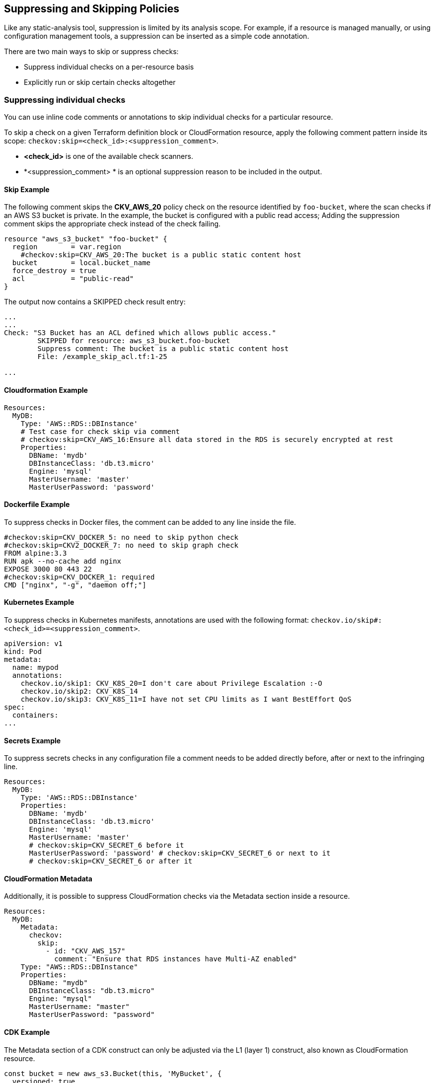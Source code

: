 == Suppressing and Skipping Policies

Like any static-analysis tool, suppression is limited by its analysis scope. For example, if a resource is managed manually, or using configuration management tools, a suppression can be inserted as a simple code annotation.

There are two main ways to skip or suppress checks:

* Suppress individual checks on a per-resource basis
* Explicitly run or skip certain checks altogether

=== Suppressing individual checks

You can use inline code comments or annotations to skip individual checks for a particular resource.

To skip a check on a given Terraform definition block or CloudFormation resource, apply the following comment pattern inside its scope: `checkov:skip=<check_id>:<suppression_comment>`.

* *<check_id>* is one of the available check scanners.

* *<suppression_comment> * is an optional suppression reason to be included in the output.

==== Skip Example  

The following comment skips the *CKV_AWS_20* policy check on the resource identified by `foo-bucket`, where the scan checks if an AWS S3 bucket is private. In the example, the bucket is configured with a public read access; Adding the suppression comment skips the appropriate check instead of the check failing.

[source,Terraform]
----
resource "aws_s3_bucket" "foo-bucket" {
  region        = var.region
    #checkov:skip=CKV_AWS_20:The bucket is a public static content host
  bucket        = local.bucket_name
  force_destroy = true
  acl           = "public-read"
}
----

The output now contains a SKIPPED check result entry:

[source,Terraform]
----
...
...
Check: "S3 Bucket has an ACL defined which allows public access."
	SKIPPED for resource: aws_s3_bucket.foo-bucket
	Suppress comment: The bucket is a public static content host
	File: /example_skip_acl.tf:1-25

...
----

==== Cloudformation Example

[source,yaml]
----
Resources:
  MyDB:
    Type: 'AWS::RDS::DBInstance'
    # Test case for check skip via comment
    # checkov:skip=CKV_AWS_16:Ensure all data stored in the RDS is securely encrypted at rest
    Properties:
      DBName: 'mydb'
      DBInstanceClass: 'db.t3.micro'
      Engine: 'mysql'
      MasterUsername: 'master'
      MasterUserPassword: 'password'
----

==== Dockerfile Example

To suppress checks in Docker files, the comment can be added to any line inside the file.

[source,docker]
----
#checkov:skip=CKV_DOCKER_5: no need to skip python check
#checkov:skip=CKV2_DOCKER_7: no need to skip graph check
FROM alpine:3.3
RUN apk --no-cache add nginx
EXPOSE 3000 80 443 22
#checkov:skip=CKV_DOCKER_1: required
CMD ["nginx", "-g", "daemon off;"]
----

==== Kubernetes Example

To suppress checks in Kubernetes manifests, annotations are used with the following format: `checkov.io/skip#: <check_id>=<suppression_comment>`.

[source,kubernetes]
----
apiVersion: v1
kind: Pod
metadata:
  name: mypod
  annotations:
    checkov.io/skip1: CKV_K8S_20=I don't care about Privilege Escalation :-O
    checkov.io/skip2: CKV_K8S_14
    checkov.io/skip3: CKV_K8S_11=I have not set CPU limits as I want BestEffort QoS
spec:
  containers:
...
----

==== Secrets Example

To suppress secrets checks in any configuration file a comment needs to be added directly before, after or next to the infringing line.

[source,yaml]
----
Resources:
  MyDB:
    Type: 'AWS::RDS::DBInstance'
    Properties:
      DBName: 'mydb'
      DBInstanceClass: 'db.t3.micro'
      Engine: 'mysql'
      MasterUsername: 'master'
      # checkov:skip=CKV_SECRET_6 before it
      MasterUserPassword: 'password' # checkov:skip=CKV_SECRET_6 or next to it
      # checkov:skip=CKV_SECRET_6 or after it
----

==== CloudFormation Metadata

Additionally, it is possible to suppress CloudFormation checks via the Metadata section inside a resource.

[source,yaml]
----
Resources:
  MyDB:
    Metadata:
      checkov:
        skip:
          - id: "CKV_AWS_157"
            comment: "Ensure that RDS instances have Multi-AZ enabled"
    Type: "AWS::RDS::DBInstance"
    Properties:
      DBName: "mydb"
      DBInstanceClass: "db.t3.micro"
      Engine: "mysql"
      MasterUsername: "master"
      MasterUserPassword: "password"
----

==== CDK Example

The Metadata section of a CDK construct can only be adjusted via the L1 (layer 1) construct, also known as CloudFormation resource.

[source,typescript]
----

const bucket = new aws_s3.Bucket(this, 'MyBucket', {
  versioned: true
});
const cfnBucket = bucket.node.defaultChild as aws_s3.CfnBucket;

cfnBucket.cfnOptions.metadata = {
  'checkov': {
    'skip': [
      {
        'id': 'CKV_AWS_18',
        'comment': 'Ensure the S3 bucket has access logging enabled'
      }
    ]
  }
}
----

Run the synth command to generate a CloudFormation template and scan it

[source,json]
----
$ cdk synth
Resources:
  MyBucketF68F3FF0:
    Type: AWS::S3::Bucket
    Properties:
      VersioningConfiguration:
        Status: Enabled
    UpdateReplacePolicy: Retain
    DeletionPolicy: Retain
    Metadata:
      checkov:
        skip:
          - id: CKV_AWS_18
            comment: Ensure the S3 bucket has access logging enabled
  CDKMetadata:
    ...

$ checkov -f cdk.out/AppStack.template.json
----

Results:

cloudformation scan results:

Passed checks: 3, Failed checks: 5, Skipped checks: 1

...

Check: CKV_AWS_18: "Ensure the S3 bucket has access logging enabled"
        SKIPPED for resource: AWS::S3::Bucket.MyBucketF68F3FF0
        Suppress comment: Ensure the S3 bucket has access logging enabled
        File: /../anton/cfn.json:3-22
        Guide: https://docs.prismacloud.io/en/enterprise-edition/policy-reference/aws-policies/s3-policies/s3-13-enable-logging

=== Suppress Software Composition Analysis (SCA) Findings

